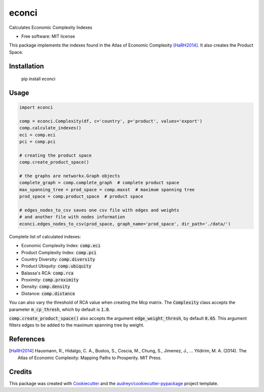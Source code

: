 ======
econci
======


.. image:: https://img.shields.io/pypi/v/econci.svg
        :target: https://pypi.python.org/pypi/econci




Calculates Economic Complexity Indexes


* Free software: MIT license

This package implements the indexes found in the Atlas of Economic Complexity [HaRH2014]_.
It also creates the Product Space.

Installation
------------

        pip install econci

Usage
-----

.. code-block:: python

        import econci
        
        comp = econci.Complexity(df, c='country', p='product', values='export')
        comp.calculate_indexes()
        eci = comp.eci
        pci = comp.pci

        # creating the product space
        comp.create_product_space()
        
        # the graphs are networkx.Graph objects
        complete_graph = comp.complete_graph  # complete product space
        max_spanning_tree = prod_space = comp.maxst  # maximum spanning tree
        prod_space = comp.product_space  # product space

        # edges_nodes_to_csv saves one csv file with edges and weights
        # and another file with nodes information
        econci.edges_nodes_to_csv(prod_space, graph_name='prod_space', dir_path='./data/')

Complete list of calculated indexes:

* Economic Complexity Index: :code:`comp.eci`
* Product Complexity Index: :code:`comp.pci`
* Country Diversity: :code:`comp.diversity`
* Product Ubiquity: :code:`comp.ubiquity`
* Balassa's RCA: :code:`comp.rca`
* Proximity: :code:`comp.proximity`
* Density: :code:`comp.density`
* Distance: :code:`comp.distance`

You can also vary the threshold of RCA value when creating the Mcp matrix.
The :code:`Complexity` class accepts the parameter :code:`m_cp_thresh`, which by default is :code:`1.0`.

:code:`comp.create_product_space()` also accepts the argument :code:`edge_weight_thresh`, by default :code:`0.65`.
This argument filters edges to be added to the maximum spanning tree by weight.

References
----------

.. [HaRH2014] Hausmann, R., Hidalgo, C. A., Bustos, S., Coscia, M., Chung, S., Jimenez, J., … Yildirim, M. A. (2014). The Atlas of Economic Complexity: Mapping Paths to Prosperity. MIT Press.

Credits
-------

This package was created with Cookiecutter_ and the `audreyr/cookiecutter-pypackage`_ project template.

.. _Cookiecutter: https://github.com/audreyr/cookiecutter
.. _`audreyr/cookiecutter-pypackage`: https://github.com/audreyr/cookiecutter-pypackage
